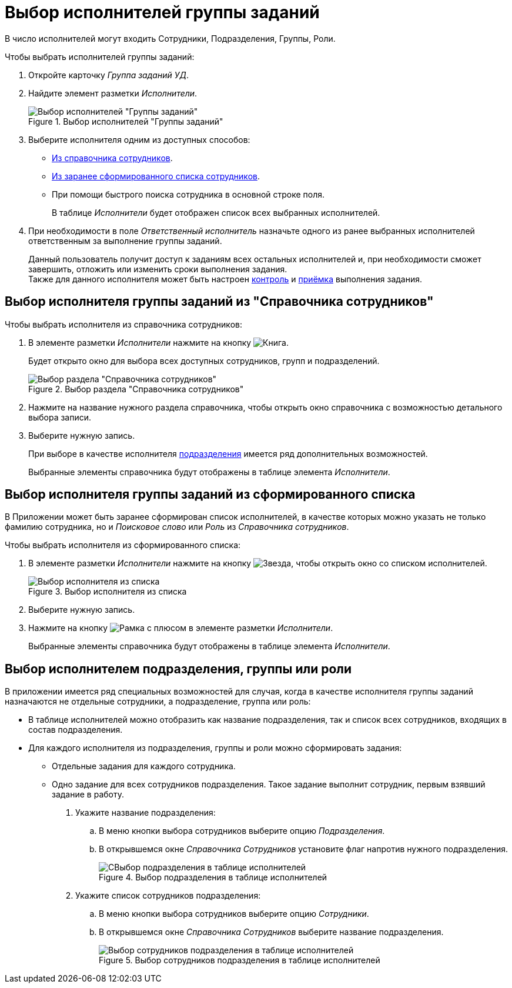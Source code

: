 = Выбор исполнителей группы заданий

В число исполнителей могут входить Сотрудники, Подразделения, Группы, Роли.

.Чтобы выбрать исполнителей группы заданий:
. Откройте карточку _Группа заданий УД_.
. Найдите элемент разметки _Исполнители_.
+
.Выбор исполнителей "Группы заданий"
image::select-group-performers.png[Выбор исполнителей "Группы заданий"]
+
. Выберите исполнителя одним из доступных способов:
* <<from-dir,Из справочника сотрудников>>.
* <<from-list,Из заранее сформированного списка сотрудников>>.
* При помощи быстрого поиска сотрудника в основной строке поля.
+
В таблице _Исполнители_ будет отображен список всех выбранных исполнителей.
+
. При необходимости в поле _Ответственный исполнитель_ назначьте одного из ранее выбранных исполнителей ответственным за выполнение группы заданий.
+
Данный пользователь получит доступ к заданиям всех остальных исполнителей и, при необходимости сможет завершить, отложить или изменить сроки выполнения задания. +
Также для данного исполнителя может быть настроен xref:tasks/create-groups/control.adoc[контроль] и xref:tasks/create-groups/acceptance.adoc[приёмка] выполнения задания.

[#from-dir]
== Выбор исполнителя группы заданий из "Справочника сотрудников"

.Чтобы выбрать исполнителя из справочника сотрудников:
. В элементе разметки _Исполнители_ нажмите на кнопку image:buttons/book.png[Книга].
+
Будет открыто окно для выбора всех доступных сотрудников, групп и подразделений.
+
.Выбор раздела "Справочника сотрудников"
image::select-dir-node.png[Выбор раздела "Справочника сотрудников"]
+
. Нажмите на название нужного раздела справочника, чтобы открыть окно справочника с возможностью детального выбора записи.
+
. Выберите нужную запись.
+
При выборе в качестве исполнителя <<select-department,подразделения>> имеется ряд дополнительных возможностей.
+
Выбранные элементы справочника будут отображены в таблице элемента _Исполнители_.

[#from-list]
== Выбор исполнителя группы заданий из сформированного списка

В Приложении может быть заранее сформирован список исполнителей, в качестве которых можно указать не только фамилию сотрудника, но и _Поисковое слово_ или _Роль_ из _Справочника сотрудников_.

.Чтобы выбрать исполнителя из сформированного списка:
. В элементе разметки _Исполнители_ нажмите на кнопку image:buttons/star.png[Звезда], чтобы открыть окно со списком исполнителей.
+
.Выбор исполнителя из списка
image::select-perfromer-from-list.png[Выбор исполнителя из списка]
+
. Выберите нужную запись.
. Нажмите на кнопку image:buttons/plus-frame.png[Рамка с плюсом] в элементе разметки _Исполнители_.
+
Выбранные элементы справочника будут отображены в таблице элемента _Исполнители_.

[#select-department]
== Выбор исполнителем подразделения, группы или роли

В приложении имеется ряд специальных возможностей для случая, когда в качестве исполнителя группы заданий назначаются не отдельные сотрудники, а подразделение, группа или роль:

* В таблице исполнителей можно отобразить как название подразделения, так и список всех сотрудников, входящих в состав подразделения.
* Для каждого исполнителя из подразделения, группы и роли можно сформировать задания:
** Отдельные задания для каждого сотрудника.
** Одно задание для всех сотрудников подразделения. Такое задание выполнит сотрудник, первым взявший задание в работу.

. Укажите название подразделения:
.. В меню кнопки выбора сотрудников выберите опцию _Подразделения_.
.. В открывшемся окне _Справочника Сотрудников_ установите флаг напротив нужного подразделения.
+
.Выбор подразделения в таблице исполнителей
image::select-department.png[СВыбор подразделения в таблице исполнителей]
+
. Укажите список сотрудников подразделения:
.. В меню кнопки выбора сотрудников выберите опцию _Сотрудники_.
.. В открывшемся окне _Справочника Сотрудников_ выберите название подразделения.
+
.Выбор сотрудников подразделения в таблице исполнителей
image::select-department-employee.png[Выбор сотрудников подразделения в таблице исполнителей]

